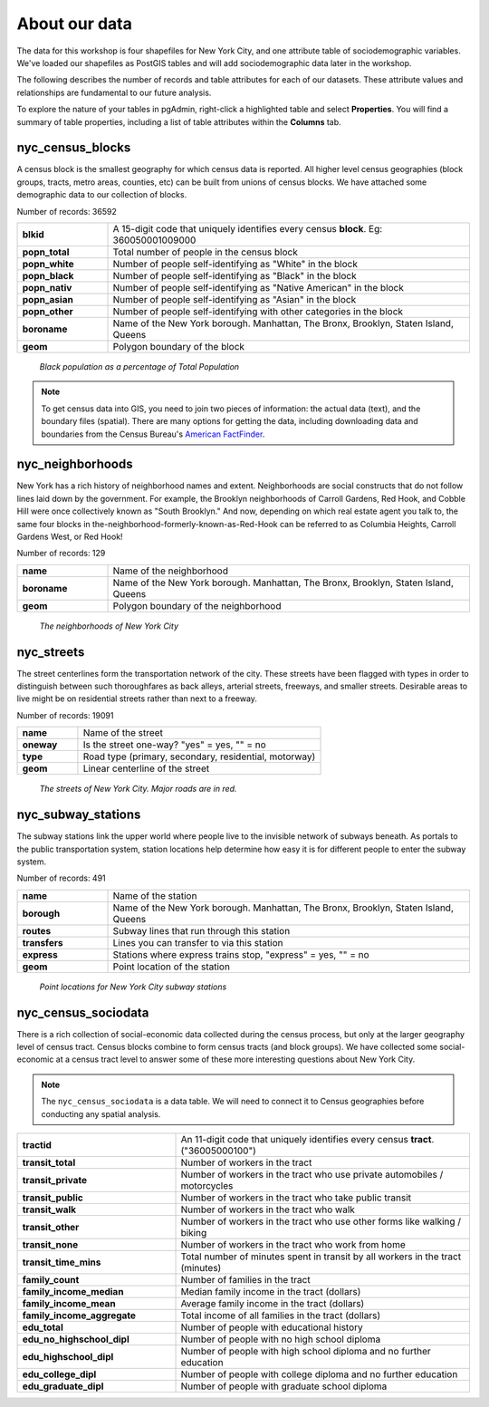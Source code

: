 .. _about_data:

About our data
==============

The data for this workshop is four shapefiles for New York City, and one attribute table of sociodemographic variables.  We've loaded our shapefiles as PostGIS tables and will add sociodemographic data later in the workshop.

The following describes the number of records and table attributes for each of our datasets.  These attribute values and relationships are fundamental to our future analysis. 

To explore the nature of your tables in pgAdmin, right-click a highlighted table and select **Properties**.  You will find a summary of table properties, including a list of table attributes within the **Columns** tab.

.. nyc_homicides.shp is part of the data bundle, but isn't referenced here. Add here or remove there?

nyc_census_blocks
-----------------

A census block is the smallest geography for which census data is reported. All higher level census geographies (block groups, tracts, metro areas, counties, etc) can be built from unions of census blocks. We have attached some demographic data to our collection of blocks.

Number of records: 36592

.. list-table::
   :widths: 20 80 

   * - **blkid**
     - A 15-digit code that uniquely identifies every census **block**. Eg: 360050001009000
   * - **popn_total**
     - Total number of people in the census block
   * - **popn_white**
     - Number of people self-identifying as "White" in the block
   * - **popn_black**
     - Number of people self-identifying as "Black" in the block
   * - **popn_nativ**
     - Number of people self-identifying as "Native American" in the block
   * - **popn_asian**
     - Number of people self-identifying as "Asian" in the block
   * - **popn_other**
     - Number of people self-identifying with other categories in the block
   * - **boroname**
     - Name of the New York borough. Manhattan, The Bronx, Brooklyn, Staten Island, Queens
   * - **geom**
     - Polygon boundary of the block

.. figure:: ./screenshots/nyc_census_blocks.png
   
   *Black population as a percentage of Total Population* 

.. note:: 

    To get census data into GIS, you need to join two pieces of information: the actual data (text), and the boundary files (spatial).  There are many options for getting the data, including downloading data and boundaries from the Census Bureau's `American FactFinder <http://factfinder.census.gov>`_. 
    
nyc_neighborhoods
-----------------

New York has a rich history of neighborhood names and extent.  Neighborhoods are social constructs that do not follow lines laid down by the government. For example, the Brooklyn neighborhoods of Carroll Gardens, Red Hook, and Cobble Hill were once collectively known as "South Brooklyn." And now, depending on which real estate agent you talk to, the same four blocks in the-neighborhood-formerly-known-as-Red-Hook can be referred to as Columbia Heights, Carroll Gardens West, or Red Hook! 

Number of records: 129

.. list-table::
   :widths: 20 80 

   * - **name**
     - Name of the neighborhood
   * - **boroname**
     - Name of the New York borough. Manhattan, The Bronx, Brooklyn, Staten Island, Queens
   * - **geom**
     - Polygon boundary of the neighborhood
   
.. figure:: ./screenshots/nyc_neighborhoods.png

    *The neighborhoods of New York City* 

nyc_streets
-----------

The street centerlines form the transportation network of the city. These streets have been flagged with types in order to distinguish between such thoroughfares as back alleys, arterial streets, freeways, and smaller streets. Desirable areas to live might be on residential streets rather than next to a freeway.

Number of records: 19091

.. list-table::
   :widths: 20 80 

   * - **name**
     - Name of the street
   * - **oneway**
     - Is the street one-way? "yes" = yes, "" = no
   * - **type**
     - Road type (primary, secondary, residential, motorway)
   * - **geom**
     - Linear centerline of the street
   
.. figure:: ./screenshots/nyc_streets.png

     *The streets of New York City. Major roads are in red.*

   
nyc_subway_stations
-------------------

The subway stations link the upper world where people live to the invisible network of subways beneath. As portals to the public transportation system, station locations help determine how easy it is for different people to enter the subway system.

Number of records: 491

.. list-table::
   :widths: 20 80

   * - **name**
     - Name of the station
   * - **borough**
     - Name of the New York borough. Manhattan, The Bronx, Brooklyn, Staten Island, Queens
   * - **routes**
     - Subway lines that run through this station
   * - **transfers**
     - Lines you can transfer to via this station
   * - **express**
     - Stations where express trains stop, "express" = yes, "" = no
   * - **geom**
     - Point location of the station

.. figure:: ./screenshots/nyc_subway_stations.png

    *Point locations for New York City subway stations*

nyc_census_sociodata
--------------------

There is a rich collection of social-economic data collected during the census process, but only at the larger geography level of census tract.  Census blocks combine to form census tracts (and block groups). We have collected some social-economic at a census tract level to answer some of these more interesting questions about New York City. 

.. note::

   The ``nyc_census_sociodata`` is a data table.  We will need to connect it to Census geographies before conducting any spatial analysis. 

.. list-table::
   :widths: 35 65

   * - **tractid**
     - An 11-digit code that uniquely identifies every census **tract**. ("36005000100")
   * - **transit_total**
     - Number of workers in the tract
   * - **transit_private**
     - Number of workers in the tract who use private automobiles / motorcycles
   * - **transit_public**
     - Number of workers in the tract who take public transit
   * - **transit_walk**
     - Number of workers in the tract who walk
   * - **transit_other**
     - Number of workers in the tract who use other forms like walking / biking
   * - **transit_none**
     - Number of workers in the tract who work from home
   * - **transit_time_mins**
     - Total number of minutes spent in transit by all workers in the tract (minutes)
   * - **family_count**
     - Number of families in the tract
   * - **family_income_median**
     - Median family income in the tract (dollars)
   * - **family_income_mean**
     - Average family income in the tract (dollars)
   * - **family_income_aggregate**
     - Total income of all families in the tract (dollars)
   * - **edu_total**
     - Number of people with educational history
   * - **edu_no_highschool_dipl**
     - Number of people with no high school diploma
   * - **edu_highschool_dipl**
     - Number of people with high school diploma and no further education
   * - **edu_college_dipl**
     - Number of people with college diploma and no further education
   * - **edu_graduate_dipl**
     - Number of people with graduate school diploma 

